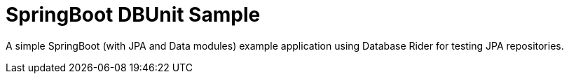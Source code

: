 = SpringBoot DBUnit Sample
:tip-caption: :bulb:
:note-caption: :information_source:
:important-caption: :heavy_exclamation_mark:
:caution-caption: :fire:
:warning-caption: :warning:

A simple SpringBoot (with JPA and Data modules) example application using Database Rider for testing JPA repositories.

